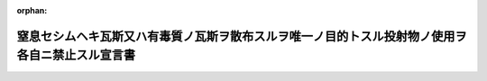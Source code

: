 .. _133IO0000000001_19001122_000000000000000:

:orphan:

================================================================================================
窒息セシムヘキ瓦斯又ハ有毒質ノ瓦斯ヲ散布スルヲ唯一ノ目的トスル投射物ノ使用ヲ各自ニ禁止スル宣言書
================================================================================================

.. raw:: html
    
    
    <main id="contentsLaw" class="active">
    <div id="innerDocument" class="active">
    
    
    
    
    <div style="margin-bottom: 12px;">
    <div id="lawTitleNo" style="font-size: 1.067rem; font-weight: bold;" class="_shokanBoxParent">明治三十三年勅令<div class="_shokanBox"></div>
    <div class="_inyoBox" id="_inyo_"></div>
    </div>
    <div id="lawTitle" style="margin-left: 3rem; font-size: 1.5rem; font-weight: bold; line-height: 1.25em;" class="_shokanBoxParent">
    <span data-xpath="">窒息セシムヘキ瓦斯又ハ有毒質ノ瓦斯ヲ散布スルヲ唯一ノ目的トスル投射物ノ使用ヲ各自ニ禁止スル宣言書</span><div class="_shokanBox" id="_shokan_"><div class="_shokanBtnIcons"></div></div>
    <div class="_inyoBox" id="_inyo_"></div>
    </div>
    </div><section id="Preamble" class="active Preamble"><div style="text-indent: 1em;" class="_div_ParagraphSentence _shokanBoxParent">
    <span data-xpath="">宣言書</span><div class="_shokanBox" id="_shokan_"><div class="_shokanBtnIcons"></div></div>
    <div class="_inyoBox" id="_inyo_"></div>
    </div>
    <div style="text-indent: 1em;" class="_div_ParagraphSentence _shokanBoxParent">
    <span data-xpath="">下ニ記名スル海牙万国平和会議ニ賛同シタル諸国ノ全権委員ハ之カ為各本国政府ノ委任ヲ受ケ千八百六十八年十一月二十九日・十二月十一日ノ聖彼得堡宣言書ニ掲ケタル趣旨ヲ体シテ左ノ宣言ヲ為セリ</span><div class="_shokanBox" id="_shokan_"><div class="_shokanBtnIcons"></div></div>
    <div class="_inyoBox" id="_inyo_"></div>
    </div></section><section id="MainProvision" class="active MainProvision"><section class="active Paragraph"><div style="text-indent: 1em;" class="_div_ParagraphSentence _shokanBoxParent">
    <span data-xpath="">締盟国ハ窒息セシムヘキ瓦斯又ハ有毒質ノ瓦斯ヲ散布スルヲ唯一ノ目的トスル投射物ノ使用ヲ各自ニ禁止ス</span><div class="_shokanBox" id="_shokan_"><div class="_shokanBtnIcons"></div></div>
    <div class="_inyoBox" id="_inyo_"></div>
    </div></section><section class="active Paragraph"><div style="text-indent: 1em;" class="_div_ParagraphSentence _shokanBoxParent">
    <span data-xpath="">締盟国中ノ二国又ハ数国ノ間ニ戦ヲ開キタル場合ニ限リ締盟国ハ本宣言ヲ遵守スルノ義務アルモノトス</span><div class="_shokanBox" id="_shokan_"><div class="_shokanBtnIcons"></div></div>
    <div class="_inyoBox" id="_inyo_"></div>
    </div></section><section class="active Paragraph"><div style="text-indent: 1em;" class="_div_ParagraphSentence _shokanBoxParent">
    <span data-xpath="">前項ノ義務ハ締盟国間ノ戦闘ニ於テ一ノ非締盟国カ交戦国ノ一方ニ加ハリタル時ヨリ消滅スルモノトス</span><div class="_shokanBox" id="_shokan_"><div class="_shokanBtnIcons"></div></div>
    <div class="_inyoBox" id="_inyo_"></div>
    </div></section><section class="active Paragraph"><div style="text-indent: 1em;" class="_div_ParagraphSentence _shokanBoxParent">
    <span data-xpath="">本宣言ハ成ルヘク速ニ批准スヘシ</span><div class="_shokanBox" id="_shokan_"><div class="_shokanBtnIcons"></div></div>
    <div class="_inyoBox" id="_inyo_"></div>
    </div></section><section class="active Paragraph"><div style="text-indent: 1em;" class="_div_ParagraphSentence _shokanBoxParent">
    <span data-xpath="">批准書ハ海牙ニ保管スヘシ</span><div class="_shokanBox" id="_shokan_"><div class="_shokanBtnIcons"></div></div>
    <div class="_inyoBox" id="_inyo_"></div>
    </div></section><section class="active Paragraph"><div style="text-indent: 1em;" class="_div_ParagraphSentence _shokanBoxParent">
    <span data-xpath="">各批准書ニ付一通ノ保管証書ヲ作リ其ノ認証謄本ヲ外交上ノ手続ニ依リ各締盟国ニ交付スヘシ</span><div class="_shokanBox" id="_shokan_"><div class="_shokanBtnIcons"></div></div>
    <div class="_inyoBox" id="_inyo_"></div>
    </div></section><section class="active Paragraph"><div style="text-indent: 1em;" class="_div_ParagraphSentence _shokanBoxParent">
    <span data-xpath="">非記名国ハ本宣言ニ加盟スルコトヲ得ヘシ其ノ加盟ヲ締盟国ニ通知スルニハ書面ヲ以テ和蘭国政府ニ通告シ同国政府ヨリ更ニ之ヲ爾余ノ締盟国ニ通知スヘシ</span><div class="_shokanBox" id="_shokan_"><div class="_shokanBtnIcons"></div></div>
    <div class="_inyoBox" id="_inyo_"></div>
    </div></section><section class="active Paragraph"><div style="text-indent: 1em;" class="_div_ParagraphSentence _shokanBoxParent">
    <span data-xpath="">若締盟国中ノ一国ニ於テ本宣言ヲ廃棄スルトキハ書面ヲ以テ其ノ旨ヲ和蘭国政府ニ通告シタル後一箇年ヲ経過スルニ非サレハ廃棄ノ効力ヲ生スルコトナシ右通告ハ和蘭国政府ヨリ直ニ爾余ノ締盟国ニ通知ス</span><div class="_shokanBox" id="_shokan_"><div class="_shokanBtnIcons"></div></div>
    <div class="_inyoBox" id="_inyo_"></div>
    </div></section><section class="active Paragraph"><div style="text-indent: 1em;" class="_div_ParagraphSentence _shokanBoxParent">
    <span data-xpath="">右廃棄ノ効力ハ之ヲ通告シタル国ノミニ止ルモノトス</span><div class="_shokanBox" id="_shokan_"><div class="_shokanBtnIcons"></div></div>
    <div class="_inyoBox" id="_inyo_"></div>
    </div></section><section class="active Paragraph"><div style="text-indent: 1em;" class="_div_ParagraphSentence _shokanBoxParent">
    <span data-xpath="">右証拠トシテ各全権委員ハ本宣言ニ記名調印スルモノナリ</span><div class="_shokanBox" id="_shokan_"><div class="_shokanBtnIcons"></div></div>
    <div class="_inyoBox" id="_inyo_"></div>
    </div></section><section class="active Paragraph"><div style="text-indent: 1em;" class="_div_ParagraphSentence _shokanBoxParent">
    <span data-xpath="">千八百九十九年七月二十九日海牙ニ於テ本書一通ヲ作リ之ヲ和蘭国政府ノ記録ニ保管シ其ノ認証謄本ヲ外交上ノ手続ニ依リ締盟国ニ交付スルモノナリ</span><div class="_shokanBox" id="_shokan_"><div class="_shokanBtnIcons"></div></div>
    <div class="_inyoBox" id="_inyo_"></div>
    </div>
    <div class="_shokanBoxParent">
    <table class="Table" style="margin-left: 1em;">
    <tr class="TableRow">
    <td style="border-top: black solid 1px; border-bottom: black solid 1px; border-left: black solid 1px; border-right: black solid 1px;" class="col-pad"><div><span data-xpath="">独逸国</span></div></td>
    <td style="border-top: black solid 1px; border-bottom: black solid 1px; border-left: black solid 1px; border-right: black solid 1px;" class="col-pad"><div><span data-xpath="">ミュンステル印</span></div></td>
    </tr>
    <tr class="TableRow">
    <td style="border-top: black solid 1px; border-bottom: black solid 1px; border-left: black solid 1px; border-right: black solid 1px;" class="col-pad"><div><span data-xpath="">墺地利洪牙利国</span></div></td>
    <td style="border-top: black solid 1px; border-bottom: black solid 1px; border-left: black solid 1px; border-right: black solid 1px;" class="col-pad"><div>
    <span data-xpath="">ヴェルセルスハインブ印</span><br><span data-xpath="">オコリクサニー印</span>
    </div></td>
    </tr>
    <tr class="TableRow">
    <td style="border-top: black solid 1px; border-bottom: black solid 1px; border-left: black solid 1px; border-right: black solid 1px;" class="col-pad"><div><span data-xpath="">白耳義国</span></div></td>
    <td style="border-top: black solid 1px; border-bottom: black solid 1px; border-left: black solid 1px; border-right: black solid 1px;" class="col-pad"><div>
    <span data-xpath="">ア、ベルネルト印</span><br><span data-xpath="">伯爵ド、グレル、ロジエー印</span><br><span data-xpath="">シュヴァリエー、デカン印</span>
    </div></td>
    </tr>
    <tr class="TableRow">
    <td style="border-top: black solid 1px; border-bottom: black solid 1px; border-left: black solid 1px; border-right: black solid 1px;" class="col-pad"><div><span data-xpath="">清国</span></div></td>
    <td style="border-top: black solid 1px; border-bottom: black solid 1px; border-left: black solid 1px; border-right: black solid 1px;" class="col-pad"><div><span data-xpath="">楊儒印</span></div></td>
    </tr>
    <tr class="TableRow">
    <td style="border-top: black solid 1px; border-bottom: black solid 1px; border-left: black solid 1px; border-right: black solid 1px;" class="col-pad"><div><span data-xpath="">丁抹国</span></div></td>
    <td style="border-top: black solid 1px; border-bottom: black solid 1px; border-left: black solid 1px; border-right: black solid 1px;" class="col-pad"><div><span data-xpath="">エフ、ビル印</span></div></td>
    </tr>
    <tr class="TableRow">
    <td style="border-top: black solid 1px; border-bottom: black solid 1px; border-left: black solid 1px; border-right: black solid 1px;" class="col-pad"><div><span data-xpath="">西班牙国</span></div></td>
    <td style="border-top: black solid 1px; border-bottom: black solid 1px; border-left: black solid 1px; border-right: black solid 1px;" class="col-pad"><div>
    <span data-xpath="">公爵デ、テツアン印</span><br><span data-xpath="">ドブルヴェ、エル、デ、ヴィーリャ、ウルーチヤ印</span><br><span data-xpath="">アルツーロ、デ、バゲール印</span>
    </div></td>
    </tr>
    <tr class="TableRow">
    <td style="border-top: black solid 1px; border-bottom: black solid 1px; border-left: black solid 1px; border-right: black solid 1px;" class="col-pad"><div><span data-xpath="">墨西哥合衆国</span></div></td>
    <td style="border-top: black solid 1px; border-bottom: black solid 1px; border-left: black solid 1px; border-right: black solid 1px;" class="col-pad"><div>
    <span data-xpath="">ド、ミエー印</span><br><span data-xpath="">セニール印</span>
    </div></td>
    </tr>
    <tr class="TableRow">
    <td style="border-top: black solid 1px; border-bottom: black solid 1px; border-left: black solid 1px; border-right: black solid 1px;" class="col-pad"><div><span data-xpath="">仏蘭西共和国</span></div></td>
    <td style="border-top: black solid 1px; border-bottom: black solid 1px; border-left: black solid 1px; border-right: black solid 1px;" class="col-pad"><div>
    <span data-xpath="">レオン、ブールジョア印</span><br><span data-xpath="">ジェー、ビウール印</span><br><span data-xpath="">デツールネル、ド、コンスタン印</span>
    </div></td>
    </tr>
    <tr class="TableRow">
    <td style="border-top: black solid 1px; border-bottom: black solid 1px; border-left: black solid 1px; border-right: black solid 1px;" class="col-pad"><div><span data-xpath="">希臘国</span></div></td>
    <td style="border-top: black solid 1px; border-bottom: black solid 1px; border-left: black solid 1px; border-right: black solid 1px;" class="col-pad"><div><span data-xpath="">ニー、デリアンニ印</span></div></td>
    </tr>
    <tr class="TableRow">
    <td style="border-top: black solid 1px; border-bottom: black solid 1px; border-left: black solid 1px; border-right: black solid 1px;" class="col-pad"><div><span data-xpath="">伊太利国</span></div></td>
    <td style="border-top: black solid 1px; border-bottom: black solid 1px; border-left: black solid 1px; border-right: black solid 1px;" class="col-pad"><div>
    <span data-xpath="">ニーグラ印</span><br><span data-xpath="">ア、ツァンニーニ印</span><br><span data-xpath="">ポンピーリー印</span>
    </div></td>
    </tr>
    <tr class="TableRow">
    <td style="border-top: black solid 1px; border-bottom: black solid 1px; border-left: black solid 1px; border-right: black solid 1px;" class="col-pad"><div><span data-xpath="">日本国</span></div></td>
    <td style="border-top: black solid 1px; border-bottom: black solid 1px; border-left: black solid 1px; border-right: black solid 1px;" class="col-pad"><div><span data-xpath="">本野一郎印</span></div></td>
    </tr>
    <tr class="TableRow">
    <td style="border-top: black solid 1px; border-bottom: black solid 1px; border-left: black solid 1px; border-right: black solid 1px;" class="col-pad"><div><span data-xpath="">盧森堡国</span></div></td>
    <td style="border-top: black solid 1px; border-bottom: black solid 1px; border-left: black solid 1px; border-right: black solid 1px;" class="col-pad"><div><span data-xpath="">アイシェン印</span></div></td>
    </tr>
    <tr class="TableRow">
    <td style="border-top: black solid 1px; border-bottom: black solid 1px; border-left: black solid 1px; border-right: black solid 1px;" class="col-pad"><div><span data-xpath="">「モンテネグロ」国</span></div></td>
    <td style="border-top: black solid 1px; border-bottom: black solid 1px; border-left: black solid 1px; border-right: black solid 1px;" class="col-pad"><div><span data-xpath="">スタール印</span></div></td>
    </tr>
    <tr class="TableRow">
    <td style="border-top: black solid 1px; border-bottom: black solid 1px; border-left: black solid 1px; border-right: black solid 1px;" class="col-pad"><div><span data-xpath="">和蘭国</span></div></td>
    <td style="border-top: black solid 1px; border-bottom: black solid 1px; border-left: black solid 1px; border-right: black solid 1px;" class="col-pad"><div>
    <span data-xpath="">ファン、カルネベーク印</span><br><span data-xpath="">デン、ベール、ポールチュゲール印</span><br><span data-xpath="">テー、エム、チェー、アッセル印</span><br><span data-xpath="">エー、エヌ、ラヒュセン印</span>
    </div></td>
    </tr>
    <tr class="TableRow">
    <td style="border-top: black solid 1px; border-bottom: black solid 1px; border-left: black solid 1px; border-right: black solid 1px;" class="col-pad"><div><span data-xpath="">波斯国</span></div></td>
    <td style="border-top: black solid 1px; border-bottom: black solid 1px; border-left: black solid 1px; border-right: black solid 1px;" class="col-pad"><div><span data-xpath="">ミルザ、リザ、カン（アルファ、ウッドウレー）印</span></div></td>
    </tr>
    <tr class="TableRow">
    <td style="border-top: black solid 1px; border-bottom: black solid 1px; border-left: black solid 1px; border-right: black solid 1px;" class="col-pad"><div><span data-xpath="">葡萄牙国</span></div></td>
    <td style="border-top: black solid 1px; border-bottom: black solid 1px; border-left: black solid 1px; border-right: black solid 1px;" class="col-pad"><div>
    <span data-xpath="">伯爵デ、マセーヅ印</span><br><span data-xpath="">ドルネーラス、デ、ヴァスコンセーロス印</span><br><span data-xpath="">伯爵デ、セリール印</span>
    </div></td>
    </tr>
    <tr class="TableRow">
    <td style="border-top: black solid 1px; border-bottom: black solid 1px; border-left: black solid 1px; border-right: black solid 1px;" class="col-pad"><div><span data-xpath="">羅馬尼亜国</span></div></td>
    <td style="border-top: black solid 1px; border-bottom: black solid 1px; border-left: black solid 1px; border-right: black solid 1px;" class="col-pad"><div>
    <span data-xpath="">アー、ベルヂマン印</span><br><span data-xpath="">ジャン、エヌ、パピニウ印</span>
    </div></td>
    </tr>
    <tr class="TableRow">
    <td style="border-top: black solid 1px; border-bottom: black solid 1px; border-left: black solid 1px; border-right: black solid 1px;" class="col-pad"><div><span data-xpath="">露西亜国</span></div></td>
    <td style="border-top: black solid 1px; border-bottom: black solid 1px; border-left: black solid 1px; border-right: black solid 1px;" class="col-pad"><div>
    <span data-xpath="">スタール印</span><br><span data-xpath="">ア、バシリー印</span>
    </div></td>
    </tr>
    <tr class="TableRow">
    <td style="border-top: black solid 1px; border-bottom: black solid 1px; border-left: black solid 1px; border-right: black solid 1px;" class="col-pad"><div><span data-xpath="">塞爾比亜国</span></div></td>
    <td style="border-top: black solid 1px; border-bottom: black solid 1px; border-left: black solid 1px; border-right: black solid 1px;" class="col-pad"><div><span data-xpath="">ミヤトヴィッチ印</span></div></td>
    </tr>
    <tr class="TableRow">
    <td style="border-top: black solid 1px; border-bottom: black solid 1px; border-left: black solid 1px; border-right: black solid 1px;" class="col-pad"><div><span data-xpath="">暹羅国</span></div></td>
    <td style="border-top: black solid 1px; border-bottom: black solid 1px; border-left: black solid 1px; border-right: black solid 1px;" class="col-pad"><div>
    <span data-xpath="">ピア、スリヤ、ヌヴァトル印</span><br><span data-xpath="">ヴィスッダ印</span>
    </div></td>
    </tr>
    <tr class="TableRow">
    <td style="border-top: black solid 1px; border-bottom: black solid 1px; border-left: black solid 1px; border-right: black solid 1px;" class="col-pad"><div><span data-xpath="">瑞典諾威国</span></div></td>
    <td style="border-top: black solid 1px; border-bottom: black solid 1px; border-left: black solid 1px; border-right: black solid 1px;" class="col-pad"><div><span data-xpath="">ビルト印</span></div></td>
    </tr>
    <tr class="TableRow">
    <td style="border-top: black solid 1px; border-bottom: black solid 1px; border-left: black solid 1px; border-right: black solid 1px;" class="col-pad"><div><span data-xpath="">瑞西国</span></div></td>
    <td style="border-top: black solid 1px; border-bottom: black solid 1px; border-left: black solid 1px; border-right: black solid 1px;" class="col-pad"><div><span data-xpath="">ロート印</span></div></td>
    </tr>
    <tr class="TableRow">
    <td style="border-top: black solid 1px; border-bottom: black solid 1px; border-left: black solid 1px; border-right: black solid 1px;" class="col-pad"><div><span data-xpath="">土耳其国</span></div></td>
    <td style="border-top: black solid 1px; border-bottom: black solid 1px; border-left: black solid 1px; border-right: black solid 1px;" class="col-pad"><div>
    <span data-xpath="">チュルカン印</span><br><span data-xpath="">ヌーリー印</span><br><span data-xpath="">アブヅラー印</span><br><span data-xpath="">メヘメッド印</span>
    </div></td>
    </tr>
    <tr class="TableRow">
    <td style="border-top: black solid 1px; border-bottom: black solid 1px; border-left: black solid 1px; border-right: black solid 1px;" class="col-pad"><div><span data-xpath="">勃爾牙利国</span></div></td>
    <td style="border-top: black solid 1px; border-bottom: black solid 1px; border-left: black solid 1px; border-right: black solid 1px;" class="col-pad"><div>
    <span data-xpath="">博士デ、スタンショッフ印</span><br><span data-xpath="">陸軍少佐ヘッサプチエッフ印</span>
    </div></td>
    </tr>
    </table>
    <div class="_shokanBox"></div>
    <div class="_inyoBox"></div>
    </div>
    <div>
                <span data-xpath="">天佑ヲ保有シ万世一系ノ帝祚ヲ践ミタル日本国皇帝（御名）此書ヲ見ル有衆ニ宣示ス</span>
                <br><span data-xpath="">朕明治三十二年七月二十九日和蘭国海牙ニ於テ万国平和会議ニ賛同シタル帝国全権委員ト各国全権委員トノ間ニ協議決定シ記名調印シタル窒息セシムヘキ瓦斯又ハ有毒質ノ瓦斯ヲ散布スルヲ唯一ノ目的トスル投射物ノ使用ヲ各自ニ禁止スル宣言ヲ親シク閲覧点検シタルニ善ク朕カ意ニ適シ間然スル所ナキヲ以テ右宣言ヲ嘉納批准ス</span>
                <br><span data-xpath="">神武天皇即位紀元二千五百六十年明治三十三年九月三日東京宮城ニ於テ親ラ名ヲ署シ璽ヲ鈐セシム</span>
                <br><span data-xpath="">御名国璽</span>
                <br><span data-xpath="">外務大臣　子爵　青木周蔵印</span>
              </div></section></section>
    
    
    
    
    
    </div>
    </main>
    
    
